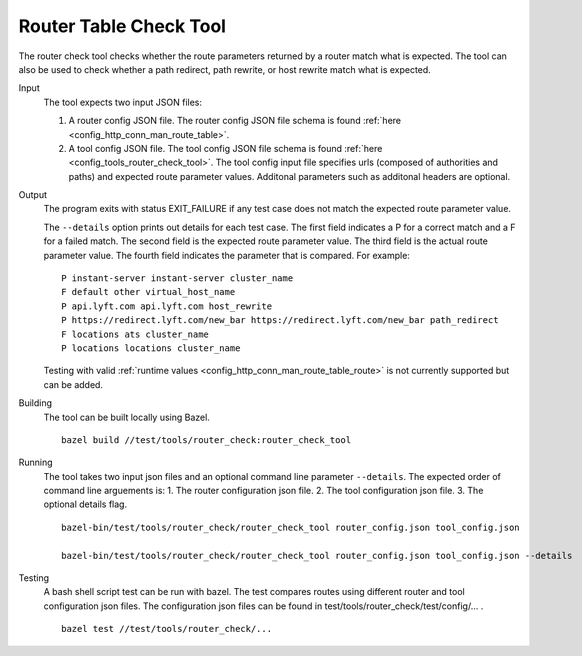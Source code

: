 .. _install_tools:

Router Table Check Tool
=======================

The router check tool checks whether the route parameters returned by a router match what is expected.
The tool can also be used to check whether a path redirect, path rewrite, or host rewrite
match what is expected.

Input
  The tool expects two input JSON files:

  1. A router config JSON file. The router config JSON file schema is found :ref:`here <config_http_conn_man_route_table>`.

  2. A tool config JSON file. The tool config JSON file schema is found :ref:`here <config_tools_router_check_tool>`.
     The tool config input file specifies urls (composed of authorities and paths)
     and expected route parameter values. Additonal parameters such as additonal headers are optional.

Output
  The program exits with status EXIT_FAILURE if any test case does not match the expected route parameter
  value.

  The ``--details`` option prints out details for each test case. The first field indicates
  a P for a correct match and a F for a failed match. The second field is the expected route parameter value.
  The third field is the actual route parameter value. The fourth field indicates the parameter that is
  compared. For example: ::

    P instant-server instant-server cluster_name
    F default other virtual_host_name
    P api.lyft.com api.lyft.com host_rewrite
    P https://redirect.lyft.com/new_bar https://redirect.lyft.com/new_bar path_redirect
    F locations ats cluster_name
    P locations locations cluster_name

  Testing with valid :ref:`runtime values <config_http_conn_man_route_table_route>` is not currently supported but can be added.

Building
  The tool can be built locally using Bazel. ::

    bazel build //test/tools/router_check:router_check_tool

Running
  The tool takes two input json files and an optional command line parameter ``--details``. The
  expected order of command line arguements is:
  1. The router configuration json file.
  2. The tool configuration json file.
  3. The optional details flag. ::

    bazel-bin/test/tools/router_check/router_check_tool router_config.json tool_config.json

    bazel-bin/test/tools/router_check/router_check_tool router_config.json tool_config.json --details

Testing
  A bash shell script test can be run with bazel. The test compares routes using different router and
  tool configuration json files. The configuration json files can be found in
  test/tools/router_check/test/config/... . ::

    bazel test //test/tools/router_check/...
